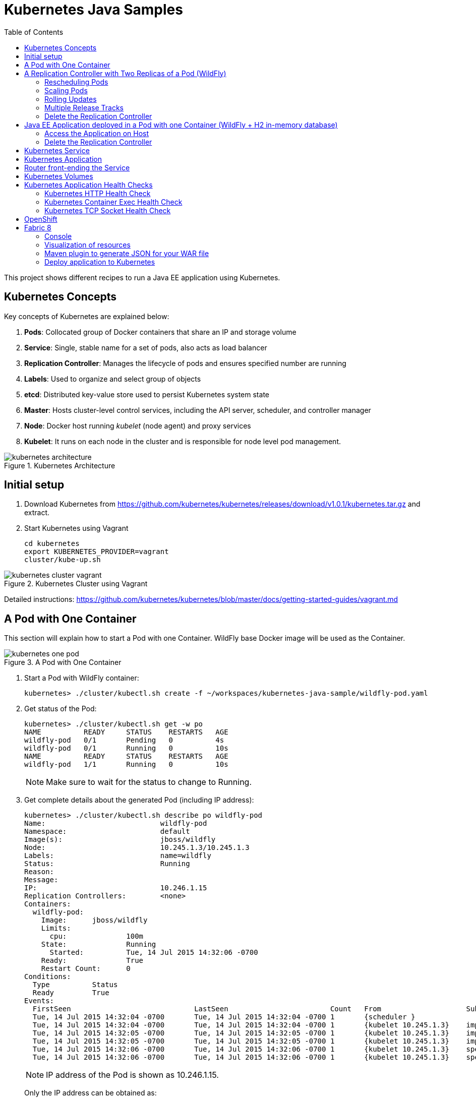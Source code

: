 = Kubernetes Java Samples
:toc:
:toclevels: 3
:toc-placement!:

toc::[]

This project shows different recipes to run a Java EE application using Kubernetes.


== Kubernetes Concepts

Key concepts of Kubernetes are explained below:

. *Pods*: Collocated group of Docker containers that share an IP and storage volume
. *Service*: Single, stable name for a set of pods, also acts as load balancer
. *Replication Controller*: Manages the lifecycle of pods and ensures specified number are running
. *Labels*: Used to organize and select group of objects
. *etcd*: Distributed key-value store used to persist Kubernetes system state
. *Master*: Hosts cluster-level control services, including the API server, scheduler, and controller manager
. *Node*: Docker host running _kubelet_ (node agent) and proxy services
. *Kubelet*: It runs on each node in the cluster and is responsible for node level pod management.

.Kubernetes Architecture
image::images/kubernetes-architecture.png[]

== Initial setup

. Download Kubernetes from
  https://github.com/kubernetes/kubernetes/releases/download/v1.0.1/kubernetes.tar.gz
  and extract.
. Start Kubernetes using Vagrant

  cd kubernetes
  export KUBERNETES_PROVIDER=vagrant
  cluster/kube-up.sh

.Kubernetes Cluster using Vagrant
image::images/kubernetes-cluster-vagrant.png[]

Detailed instructions:
https://github.com/kubernetes/kubernetes/blob/master/docs/getting-started-guides/vagrant.md

== A Pod with One Container

This section will explain how to start a Pod with one Container. WildFly base Docker image will be used as the Container.

.A Pod with One Container
image::images/kubernetes-one-pod.png[]

. Start a Pod with WildFly container:

  kubernetes> ./cluster/kubectl.sh create -f ~/workspaces/kubernetes-java-sample/wildfly-pod.yaml


. Get status of the Pod:
+
[source, text]
----
kubernetes> ./cluster/kubectl.sh get -w po
NAME          READY     STATUS    RESTARTS   AGE
wildfly-pod   0/1       Pending   0          4s
wildfly-pod   0/1       Running   0          10s
NAME          READY     STATUS    RESTARTS   AGE
wildfly-pod   1/1       Running   0          10s
----
+
NOTE: Make sure to wait for the status to change to Running.
+
. Get complete details about the generated Pod (including IP address):
+
[source, text]
----
kubernetes> ./cluster/kubectl.sh describe po wildfly-pod
Name:				wildfly-pod
Namespace:			default
Image(s):			jboss/wildfly
Node:				10.245.1.3/10.245.1.3
Labels:				name=wildfly
Status:				Running
Reason:				
Message:			
IP:				10.246.1.15
Replication Controllers:	<none>
Containers:
  wildfly-pod:
    Image:	jboss/wildfly
    Limits:
      cpu:		100m
    State:		Running
      Started:		Tue, 14 Jul 2015 14:32:06 -0700
    Ready:		True
    Restart Count:	0
Conditions:
  Type		Status
  Ready 	True 
Events:
  FirstSeen				LastSeen			Count	From			SubobjectPath		Reason		Message
  Tue, 14 Jul 2015 14:32:04 -0700	Tue, 14 Jul 2015 14:32:04 -0700	1	{scheduler }					scheduled	Successfully assigned wildfly-pod to 10.245.1.3
  Tue, 14 Jul 2015 14:32:04 -0700	Tue, 14 Jul 2015 14:32:04 -0700	1	{kubelet 10.245.1.3}	implicitly required container POD	pulled		Pod container image "gcr.io/google_containers/pause:0.8.0" already present on machine
  Tue, 14 Jul 2015 14:32:05 -0700	Tue, 14 Jul 2015 14:32:05 -0700	1	{kubelet 10.245.1.3}	implicitly required container POD	created		Created with docker id 39722cdb6e81
  Tue, 14 Jul 2015 14:32:05 -0700	Tue, 14 Jul 2015 14:32:05 -0700	1	{kubelet 10.245.1.3}	implicitly required container POD	started		Started with docker id 39722cdb6e81
  Tue, 14 Jul 2015 14:32:06 -0700	Tue, 14 Jul 2015 14:32:06 -0700	1	{kubelet 10.245.1.3}	spec.containers{wildfly-pod}		created		Created with docker id dd410c76c15a
  Tue, 14 Jul 2015 14:32:06 -0700	Tue, 14 Jul 2015 14:32:06 -0700	1	{kubelet 10.245.1.3}	spec.containers{wildfly-pod}		started		Started with docker id dd410c76c15a
----
+
NOTE: IP address of the Pod is shown as 10.246.1.15.
+
Only the IP address can be obtained as:
+
[source, text]
----
kubernetes> ./cluster/kubectl.sh get -o template po wildfly-pod --template={{.status.podIP}}
----
+
. Check logs of the Pod:
+
[source, text]
----
kubernetes> ./cluster/kubectl.sh logs wildfly-pod
=========================================================================

  JBoss Bootstrap Environment

  JBOSS_HOME: /opt/jboss/wildfly

  JAVA: /usr/lib/jvm/java/bin/java

  JAVA_OPTS:  -server -XX:+UseCompressedOops  -server -XX:+UseCompressedOops -Xms64m -Xmx512m -XX:MaxPermSize=256m -Djava.net.preferIPv4Stack=true -Djboss.modules.system.pkgs=org.jboss.byteman -Djava.awt.headless=true

=========================================================================

OpenJDK 64-Bit Server VM warning: ignoring option MaxPermSize=256m; support was removed in 8.0
21:32:07,636 INFO  [org.jboss.modules] (main) JBoss Modules version 1.4.3.Final
21:32:07,944 INFO  [org.jboss.msc] (main) JBoss MSC version 1.2.6.Final
21:32:08,045 INFO  [org.jboss.as] (MSC service thread 1-7) WFLYSRV0049: WildFly Full 9.0.0.Final (WildFly Core 1.0.0.Final) starting

. . .

21:32:10,548 INFO  [org.jboss.as] (Controller Boot Thread) WFLYSRV0060: Http management interface listening on http://127.0.0.1:9990/management
21:32:10,548 INFO  [org.jboss.as] (Controller Boot Thread) WFLYSRV0051: Admin console listening on http://127.0.0.1:9990
21:32:10,549 INFO  [org.jboss.as] (Controller Boot Thread) WFLYSRV0025: WildFly Full 9.0.0.Final (WildFly Core 1.0.0.Final) started in 3386ms - Started 203 of 379 services (210 services are lazy, passive or on-demand)
----
. Pod's IP is accessible only inside the cluster. To access the WildFly server running in the Pod, login to the minion:
+
[source, text]
----
kubernetes> vagrant ssh minion-1
Last login: Tue Jul 14 21:29:24 2015 from 10.0.2.2
[vagrant@kubernetes-minion-1 ~]$ 
----
+
And check that WildFly container running inside the Pod is accessible:
+
[source, text]
----
[vagrant@kubernetes-minion-1 ~]$ curl http://10.246.1.15:8080
<!--
  ~ JBoss, Home of Professional Open Source.
  ~ Copyright (c) 2014, Red Hat, Inc., and individual contributors

. . .

    </div>
</div>
</body>
</html>

----
+
. Delete the Pod:

  kubernetes> ./cluster/kubectl.sh delete -f ~/workspaces/kubernetes-java-sample/wildfly-pod.yaml

== A Replication Controller with Two Replicas of a Pod (WildFly)

This section will explain how to start a https://github.com/kubernetes/kubernetes/blob/master/docs/user-guide/replication-controller.md[Replication Controller] with two replicas of a Pod. Each Pod will have one WildFly container.

.Kubernetes Replication Controller
image::images/kubernetes-rc.png[]

. Start a Replication Controller that has two replicas of a pod, each with a WildFly container:
+
[source, text]
----
kubernetes> ./cluster/kubectl.sh create -f ~/workspaces/kubernetes-java-sample/wildfly-rc.yaml 
----
. Get status of the Pods:
+
[source, text]
----
kubernetes> ./cluster/kubectl.sh get -w po
NAME      READY     STATUS    RESTARTS   AGE
NAME               READY     STATUS    RESTARTS   AGE
wildfly-rc-bgtkg   0/1       Pending   0          1s
wildfly-rc-l8fqv   0/1       Pending   0         1s
wildfly-rc-bgtkg   0/1       Pending   0         1s
wildfly-rc-l8fqv   0/1       Pending   0         1s
wildfly-rc-bgtkg   0/1       Pending   0         1s
wildfly-rc-l8fqv   0/1       Pending   0         1s
wildfly-rc-bgtkg   0/1       Running   0         1m
wildfly-rc-l8fqv   0/1       Running   0         1m
wildfly-rc-bgtkg   1/1       Running   0         1m
wildfly-rc-l8fqv   1/1       Running   0         1m
----
+
NOTE: Make sure to wait for the status to change to Running.
+
Note down name of the Pods as "`wildfly-rc-bgtkg`" and "`wildfly-rc-l8fqv`".
+
. Get status of the Replication Controller:
+
[source, text]
----
kubernetes> ./cluster/kubectl.sh get rc
CONTROLLER   CONTAINER(S)     IMAGE(S)        SELECTOR       REPLICAS
wildfly-rc   wildfly-rc-pod   jboss/wildfly   name=wildfly   2
----
+
If multiple Replication Controllers are running then you can query for this specific one using the label:
+
[source, text]
----
kubernetes> ./cluster/kubectl.sh get rc -l name=wildfly
CONTROLLER   CONTAINER(S)     IMAGE(S)        SELECTOR       REPLICAS
wildfly-rc   wildfly-rc-pod   jboss/wildfly   name=wildfly   2
----
+
. Find IP address of each Pod (using the name):
+
[source, text]
----
kubernetes> ./cluster/kubectl.sh get -o template po wildfly-rc-bgtkg --template={{.status.podIP}}
10.246.1.5
----
+
Find IP address of the other Pod:
+
[source, text]
----
kubernetes> ./cluster/kubectl.sh get -o template po wildfly-rc-l8fqv --template={{.status.podIP}}
10.246.1.4
----
+
. As mentioned earlier, Pod's IP address is accessible only inside the cluster. Login to the minion to access WildFly's main page hosted by the containers:
+
[source, text]
----
kubernetes> vagrant ssh minion-1
Last login: Wed Jul 15 20:39:23 2015 from 10.0.2.2
[vagrant@kubernetes-minion-1 ~]$ curl http://10.246.1.4:8080/
<!--
  ~ JBoss, Home of Professional Open Source.

. . .

</div>
</body>
</html>
[vagrant@kubernetes-minion-1 ~]$ curl http://10.246.1.5:8080/
<!--
  ~ JBoss, Home of Professional Open Source.

. . .

</div>
</body>
</html>
----

=== Rescheduling Pods

Replication Controller ensures that specified number of pod "`replicas`" are running at any one time. If there are too many, the replication controller kills some pods. If there are too few, it starts more.

.Rescheduling Pods in Kubernetes
image::images/kubernetes-pod-rescheduling.png[]

Lets start a Replication Controller with a couple of Pods. Delete a Pod and see how a new Pod is automatically rescheduled.

[source, text]
----
kubernetes> ./cluster/kubectl.sh delete po wildfly-rc-l8fqv
pods/wildfly-rc-l8fqv
----

Status of the Pods can be seen in another shell:

[source, text]
----
kubernetes> ./cluster/kubectl.sh get -w po
NAME               READY     STATUS    RESTARTS   AGE
wildfly-rc-bgtkg   1/1       Running   0          2m
wildfly-rc-l8fqv   1/1       Running   0          2m
NAME               READY     STATUS    RESTARTS   AGE
wildfly-rc-l8fqv   1/1       Running   0          3m
wildfly-rc-xz6wu   0/1       Pending   0         2s
wildfly-rc-xz6wu   0/1       Pending   0         2s
wildfly-rc-xz6wu   0/1       Pending   0         12s
wildfly-rc-xz6wu   0/1       Running   0         14s
wildfly-rc-xz6wu   1/1       Running   0         22s
----

Notice how Pod with name "`wildfly-rc-bgtkg`" was deleted and a new Pod with the name "`wildfly-rc-xz6wu`" was created.

=== Scaling Pods

Replication Controller allows dynamic scaling up and down of Pods.

.Scaling Pods in Kubernetes
image::images/kubernetes-scaling-pods.png[]

. Scale up the number of Pods:
+
[source, text]
----
kubernetes> ./cluster/kubectl.sh scale --replicas=3 rc wildfly-rc
scaled
----
+
. Status of the Pods can be seen in another shell:
+
[source, text]
----
kubernetes> ./cluster/kubectl.sh get -w po
NAME               READY     STATUS    RESTARTS   AGE
wildfly-rc-bgtkg   1/1       Running   0          3m
wildfly-rc-xz6wu   1/1       Running   0          38s
NAME               READY     STATUS    RESTARTS   AGE
wildfly-rc-bymu7   0/1       Pending   0          2s
wildfly-rc-bymu7   0/1       Pending   0         2s
wildfly-rc-bymu7   0/1       Pending   0         2s
wildfly-rc-bymu7   0/1       Running   0         3s
wildfly-rc-bymu7   1/1       Running   0         12s
----
+
Notice a new Pod with the name "`wildfly-rc-bymu7`" is created.
+
. Scale down the number of Pods:
+
[source, text]
----
kubernetes> ./cluster/kubectl.sh scale --replicas=1 rc wildfly-rc
scaled
----
+
. Status of the Pods using `-w` is not shown correctly https://github.com/kubernetes/kubernetes/issues/11338[#11338]. But status of the Pods can be seen correctly as:
+
[source, text]
----
kubernetes> ./cluster/kubectl.sh get po
NAME               READY     STATUS    RESTARTS   AGE
wildfly-rc-bgtkg   1/1       Running   0          9m
----
+
Notice only one Pod is running now.

=== Rolling Updates

PR for https://github.com/arun-gupta/kubernetes-java-sample/issues/1

=== Multiple Release Tracks

PR for https://github.com/arun-gupta/kubernetes-java-sample/issues/2

=== Delete the Replication Controller

Finally, delete the Replication Controller:

[source, text]
----
kubernetes> ./cluster/kubectl.sh delete -f ~/workspaces/kubernetes-java-sample/wildfly-rc.yaml
----

== Java EE Application deployed in a Pod with one Container (WildFly + H2 in-memory database)

This section will show how to deploy a Java EE application in a Pod with one Container. WildFly, with an in-memory H2 database, will be used as the container.

.Java EE Application in Kubernetes
image::images/javaee7-hol.png[]

. Create Java EE 7 sample application Replication Controller:
+
[source, text]
----
kubernetes> ./cluster/kubectl.sh create -f ~/workspaces/kubernetes-java-sample/javaee7-hol.yaml
replicationcontrollers/javaee7-hol
----
+
. Get status of the Pod:
+
[source, text]
----
kubernetes> ./cluster/kubectl.sh get -w po
NAME                READY     STATUS    RESTARTS   AGE
javaee7-hol-kt6bw   0/1       Pending   0          3s
javaee7-hol-kt6bw   0/1       Pending   0          5s
javaee7-hol-kt6bw   0/1       Running   0         7s
javaee7-hol-kt6bw   1/1       Running   0         15s
----
+
NOTE: Make sure to wait for the status to change to Running.
+
. Get status of the Replication Controller:
+
[source, text]
----
kubernetes> ./cluster/kubectl.sh get rc
CONTROLLER    CONTAINER(S)   IMAGE(S)                SELECTOR           REPLICAS
javaee7-hol   master         arungupta/javaee7-hol   name=javaee7-hol   1
----
+
. Find IP address of the pod as:
+
[source, text]
----
kubernetes> ./cluster/kubectl.sh get -o template po javaee7-hol-kt6bw --template={{.status.podIP}}
----

+
. As mentioned earlier, Pod's IP address is accessible only inside the cluster. Login to the minion to access application's main page hosted by the containers:
+
[source, text]
----
kubernetes> vagrant ssh minion-1
Last login: Tue Jul 14 21:35:12 2015 from 10.0.2.2
[vagrant@kubernetes-minion-1 ~]$ curl http://10.246.1.104:8080/movieplex7/
<?xml version='1.0' encoding='UTF-8'?>
<!DOCTYPE html>
 ...
</html>
----
+
. Check logs of the Pod using the pod's name:
+
[source, text]
----
kubernetes> ./cluster/kubectl.sh logs javaee7-hol-kt6bw
W0715 10:07:53.235698   14344 cmd.go:149] log is DEPRECATED and will be removed in a future version. Use logs instead.
=========================================================================

  JBoss Bootstrap Environment

  JBOSS_HOME: /opt/jboss/wildfly

  JAVA: /usr/lib/jvm/java/bin/java

. . .

17:03:12,322 INFO  [org.wildfly.extension.undertow] (ServerService Thread Pool -- 64) WFLYUT0021: Registered web context: /movieplex7
17:03:12,369 INFO  [org.jboss.as.server] (ServerService Thread Pool -- 37) WFLYSRV0010: Deployed "movieplex7-1.0-SNAPSHOT.war" (runtime-name : "movieplex7-1.0-SNAPSHOT.war")
17:03:12,515 INFO  [org.jboss.as] (Controller Boot Thread) WFLYSRV0060: Http management interface listening on http://127.0.0.1:9990/management
17:03:12,516 INFO  [org.jboss.as] (Controller Boot Thread) WFLYSRV0051: Admin console listening on http://127.0.0.1:9990
17:03:12,516 INFO  [org.jboss.as] (Controller Boot Thread) WFLYSRV0025: WildFly Full 9.0.0.Final (WildFly Core 1.0.0.Final) started in 11951ms - Started 437 of 607 services (233 services are lazy, passive or on-demand)
----

=== Access the Application on Host

. `javaee7-hol.yaml` configuration file also exposes the `hostPort` on 8080. This allows port 8080 exposed by container to be forwarded at the port 8080 of the host.
+
NOTE: It is not recommended to publish `hostPort` as other Pods may try to use that port as well, and this will cause contention.
+
Get IP address of the host as:
+
[source, text]
----
kubernetes> ./cluster/kubectl.sh get -o=wide po
NAME                READY     STATUS    RESTARTS   AGE       NODE
javaee7-hol-kt6bw   1/1       Running   0          8m        10.245.1.3
----
+
. Access the application on host as:
+
[source, text]
----
kubernetes> curl http://10.245.1.3:8080/movieplex7/
<?xml version='1.0' encoding='UTF-8'?>
<!DOCTYPE html>
<!-- 
/*

. . .

            <div id="content" class="left_content">
                Showing 20 movies in 7 theaters!
            
            </div>
        </div></body>

</html>
----

=== Delete the Replication Controller

. Delete the Replication Controller:

[source, text]
----
kubernetes> ./cluster/kubectl.sh delete -f ~/workspaces/kubernetes-java-sample/javaee7-hol.yaml
replicationcontrollers/javaee7-hol
----

== Kubernetes Service

Pods are ephemeral. IP address assigned to a Pod cannot be relied upon. Kubernetes, Replication Controller in particular, create and destroy Pods dynamically. A _consumer_ Pod cannot rely upon the IP address of a _producer_ Pod.

https://github.com/kubernetes/kubernetes/blob/master/docs/user-guide/services.md[Kubernetes Service] is an abstraction which defines a set of logical Pods. The set of Pods targeted by a Service are determined by labels associated with the Pods.

This section will show how to run a WildFly and MySQL containers in separate Pods. WildFly Pod will talk to the MySQL Pod using a Service.

.Kubernetes Service
image::images/kubernetes-service.png[]

The order of Service and the targeted Pods does not matter. However Service needs to be started before any other Pods consuming the Service are started.

. Start MySQL Pod:
+
[source, text]
----
kubernetes> ./cluster/kubectl.sh create -f ~/workspaces/kubernetes-java-sample/app-mysql-pod.yaml 
pods/mysql-pod
----
+
. Get status of the Pod:
+
[source, text]
----
kubernetes> ./cluster/kubectl.sh get -w po
NAME        READY     STATUS    RESTARTS   AGE
mysql-pod   0/1       Pending   0          4s
mysql-pod   0/1       Running   0          44s
mysql-pod   1/1       Running   0          44s
----
+
. Start MySQL Service:
+
[source, text]
----
kubernetes> ./cluster/kubectl.sh create -f ~/workspaces/kubernetes-java-sample/app-mysql-service.yaml
services/mysql-service
----
+
. Get status of the Service:
+
[source, text]
----
kubernetes> ./cluster/kubectl.sh get -w se
NAME            LABELS                                    SELECTOR                                IP(S)          PORT(S)
kubernetes      component#apiserver,provider=kubernetes   <none>                                  10.247.0.1     443/TCP
mysql-service   context=docker-k8s-lab,name=mysql-pod     context=docker-k8s-lab,name=mysql-pod   10.247.63.43   3306/TCP
----
+
If multiple services are running, pods status can be narrowed by specifying labels:
+
[source, text]
----
kubernetes> ./cluster/kubectl.sh  get -w po -l context=docker-k8s-lab,name=mysql-pod
NAME        READY     STATUS    RESTARTS   AGE
mysql-pod   1/1       Running   0          4m
----
+
This is also the selector label used by Service to target Pods.
+
When a Service is run on a node, the kubelet adds a set of environment variables for each active Service. It supports both Docker links compatible variables and simpler `{SVCNAME}_SERVICE_HOST` and `{SVCNAME}_SERVICE_PORT` variables, where the Service name is upper-cased and dashes are converted to underscores.
+
Our service name is "`mysql-service`" and so `MYSQL_SERVICE_SERVICE_HOST` and `MYSQL_SERVICE_SERVICE_PORT` variables are available to other pods.
+
. Start WildFly Replication Controller:
+
[source, text]
----
kubernetes> ./cluster/kubectl.sh create -f ~/workspaces/kubernetes-java-sample/app-wildfly-rc.yaml
replicationcontrollers/wildfly-rc
----
+
. Check the status of Pod inside Replication Controller:
+
[source, text]
----
kubernetes> ./cluster/kubectl.sh get po
NAME               READY     STATUS    RESTARTS   AGE
mysql-pod          1/1       Running   0          1h
wildfly-rc-w2kk5   1/1       Running   0          6m
----
+
. Get IP address of the Pod:
+
[source, text]
----
kubernetes> ./cluster/kubectl.sh get -o template po wildfly-rc-w2kk5 --template={{.status.podIP}}
10.246.1.23
----
+
. Log in to minion and access the application:
+
[source, text]
----
kubernetes> vagrant ssh minion-1
Last login: Thu Jul 16 00:24:36 2015 from 10.0.2.2
[vagrant@kubernetes-minion-1 ~]$ curl http://10.246.1.23:8080/employees/resources/employees/
<?xml version="1.0" encoding="UTF-8" standalone="yes"?><collection><employee><id>1</id><name>Penny</name></employee><employee><id>2</id><name>Sheldon</name></employee><employee><id>3</id><name>Amy</name></employee><employee><id>4</id><name>Leonard</name></employee><employee><id>5</id><name>Bernadette</name></employee><employee><id>6</id><name>Raj</name></employee><employee><id>7</id><name>Howard</name></employee><employee><id>8</id><name>Priya</name></employee></collection>
----

== Kubernetes Application

Kubernetes allow multiple resources to be specified in a single configuration file. This allows to create a "`Kubernetes Application`" that can consists of multiple resources easily.

Previous section showed how to deploy the Java EE application using multiple configuration files. This application can be delpoyed using a single configuration file as well.

. Start the application using the configuration file:
+
[source, yaml]
....
apiVersion: v1
kind: Pod
metadata:
  name: mysql-pod
  labels:
    name: mysql-pod
    context: docker-k8s-lab
spec:
  containers:
    -
      name: mysql
      image: mysql:latest
      env:
        -
          name: "MYSQL_USER"
          value: "mysql"
        -
          name: "MYSQL_PASSWORD"
          value: "mysql"
        -
          name: "MYSQL_DATABASE"
          value: "sample"
        -
          name: "MYSQL_ROOT_PASSWORD"
          value: "supersecret"
      ports:
        -
          containerPort: 3306
----
apiVersion: v1
kind: Service
metadata:
  name: mysql-service
  labels:
    name: mysql-pod
    context: docker-k8s-lab
spec:
  ports:
    # the port that this service should serve on
    - port: 3306
  # label keys and values that must match in order to receive traffic for this service
  selector:
    name: mysql-pod
    context: docker-k8s-lab
----
apiVersion: v1
kind: ReplicationController
metadata:
  name: wildfly-rc
  labels:
    name: wildfly
    context: docker-k8s-lab
spec:
  replicas: 1
  template:
    metadata:
      labels:
        name: wildfly
    spec:
      containers:
      - name: wildfly-rc-pod
        image: arungupta/wildfly-mysql-javaee7:k8s
        ports:
        - containerPort: 8080
....
+
Notice that each section, one each for MySQL Pod, MySQL Service, and WildFly Replication Controller, is separated by `----`.
+
. Start the application:
+
[source, text]
----
./cluster/kubectl.sh create -f ~/workspaces/kubernetes-java-sample/app.yaml
pods/mysql-pod
services/mysql-service
replicationcontrollers/wildfly-rc
----
+
. Application can accessed by logging into minion as explained in the previous section.

== Router front-ending the Service

TODO

== Kubernetes Volumes

http://kubernetes.io/v1.0/docs/user-guide/volumes.html

== Kubernetes Application Health Checks

http://kubernetes.io/v1.0/docs/user-guide/walkthrough/k8s201.html#health-checking

Kubernetes cluster checks if the container process is still running, and if not, the container process is restarted. This basic level of health checking is already enabled for all containers running in the Kubernetes cluster. This health check is performed by Kubelet.

In addition, it also enables user implemented application health checks. These checks are performed by the Kubernetes cluster to ensure that the application is running "`correctly`" provided by the application.

Currently there are three types of application health checks.

. HTTP Health Checks
. Container Exec
. TCP Socket

=== Kubernetes HTTP Health Check

=== Kubernetes Container Exec Health Check

=== Kubernetes TCP Socket Health Check

== OpenShift

http://blog.arungupta.me/openshift-v3-getting-started-javaee7-wildfly-mysql/

== Fabric 8

=== Console

Allows to package and deploy application using a Console

=== Visualization of resources

=== Maven plugin to generate JSON for your WAR file

https://github.com/arun-gupta/kubernetes-java-sample/tree/master/maven

=== Deploy application to Kubernetes

https://github.com/arun-gupta/kubernetes-java-sample/tree/master/maven

